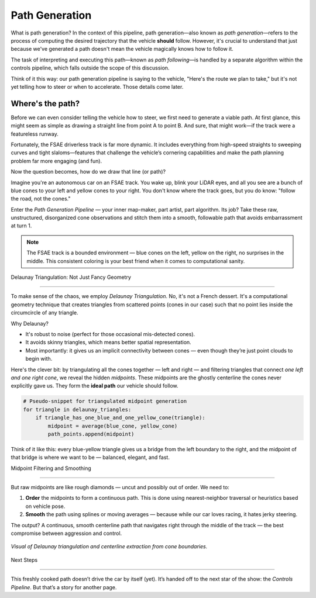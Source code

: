 Path Generation
================

What is path generation? In the context of this pipeline, path generation—also known as *path generation*—refers to the process of computing the desired trajectory that the vehicle **should** follow. However, it's crucial to understand that just because we've generated a path doesn't mean the vehicle magically knows how to follow it.

The task of interpreting and executing this path—known as *path following*—is handled by a separate algorithm within the controls pipeline, which falls outside the scope of this discussion.

Think of it this way: our path generation pipeline is saying to the vehicle, "Here's the route we plan to take," but it's not yet telling how to steer or when to accelerate. Those details come later.

Where's the path?
------------------

Before we can even consider telling the vehicle how to steer, we first need to generate a viable path. At first glance, this might seem as simple as drawing a straight line from point A to point B. And sure, that might work—if the track were a featureless runway.

Fortunately, the FSAE driverless track is far more dynamic. It includes everything from high-speed straights to sweeping curves and tight slaloms—features that challenge the vehicle’s cornering capabilities and make the path planning problem far more engaging (and fun).

Now the question becomes, how do we draw that line (or path)?

Imagine you're an autonomous car on an FSAE track. You wake up, blink your LiDAR eyes, and all you see are a bunch of blue cones to your left and yellow cones to your right. You don't know where the track goes, but you do know: "follow the road, not the cones."

Enter the *Path Generation Pipeline* — your inner map-maker, part artist, part algorithm. Its job? Take these raw, unstructured, disorganized cone observations and stitch them into a smooth, followable path that avoids embarrassment at turn 1.

.. note::

   The FSAE track is a bounded environment — blue cones on the left, yellow on the right, no surprises in the middle. This consistent coloring is your best friend when it comes to computational sanity.

Delaunay Triangulation: Not Just Fancy Geometry

-----------------------------------------------

To make sense of the chaos, we employ *Delaunay Triangulation*. No, it's not a French dessert. It's a computational geometry technique that creates triangles from scattered points (cones in our case) such that no point lies inside the circumcircle of any triangle.

Why Delaunay?

- It's robust to noise (perfect for those occasional mis-detected cones).
- It avoids skinny triangles, which means better spatial representation.
- Most importantly: it gives us an implicit connectivity between cones — even though they’re just point clouds to begin with.

Here's the clever bit: by triangulating all the cones together — left and right — and filtering triangles that connect *one left and one right cone*, we reveal the hidden *midpoints*. These midpoints are the ghostly centerline the cones never explicitly gave us. They form the **ideal path** our vehicle should follow.

.. code-block:: python

   # Pseudo-snippet for triangulated midpoint generation
   for triangle in delaunay_triangles:
       if triangle_has_one_blue_and_one_yellow_cone(triangle):
           midpoint = average(blue_cone, yellow_cone)
           path_points.append(midpoint)

Think of it like this: every blue-yellow triangle gives us a bridge from the left boundary to the right, and the midpoint of that bridge is where we want to be — balanced, elegant, and fast.

Midpoint Filtering and Smoothing

--------------------------------

But raw midpoints are like rough diamonds — uncut and possibly out of order. We need to:

1. **Order** the midpoints to form a continuous path. This is done using nearest-neighbor traversal or heuristics based on vehicle pose.
2. **Smooth** the path using splines or moving averages — because while our car loves racing, it hates jerky steering.

The output? A continuous, smooth centerline path that navigates right through the middle of the track — the best compromise between aggression and control.

.. figure:: ../tutorials/_static/dt0.png
   :align: center
   :width: 80%

   *Visual of Delaunay triangulation and centerline extraction from cone boundaries.*

Next Steps

----------

This freshly cooked path doesn’t drive the car by itself (yet). It’s handed off to the next star of the show: the *Controls Pipeline*. But that’s a story for another page.

